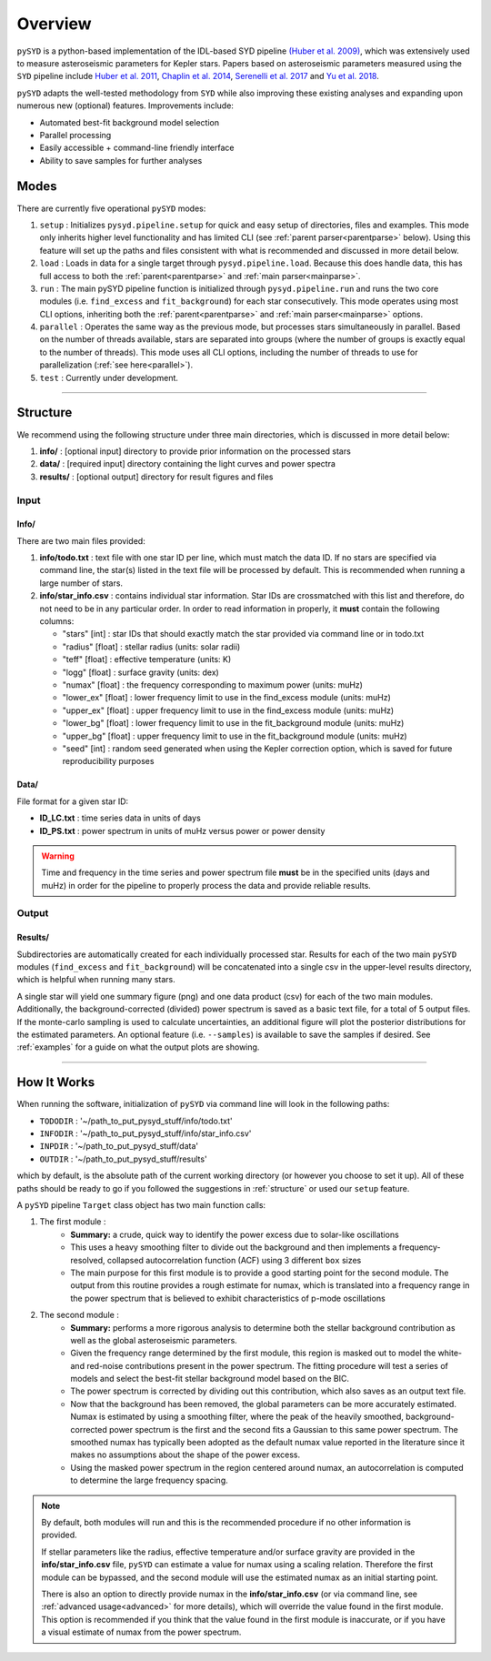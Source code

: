 .. _overview:

####################
Overview
####################


``pySYD`` is a python-based implementation of the IDL-based SYD pipeline 
`(Huber et al. 2009) <https://ui.adsabs.harvard.edu/abs/2009CoAst.160...74H/abstract>`_, 
which was extensively used to measure asteroseismic parameters for Kepler stars. 
Papers based on asteroseismic parameters measured using the ``SYD`` pipeline include 
`Huber et al. 2011 <https://ui.adsabs.harvard.edu/abs/2011ApJ...743..143H/abstract>`_, 
`Chaplin et al. 2014 <https://ui.adsabs.harvard.edu/abs/2014ApJS..210....1C/abstract>`_, 
`Serenelli et al. 2017 <https://ui.adsabs.harvard.edu/abs/2017ApJS..233...23S/abstract>`_ 
and `Yu et al. 2018 <https://ui.adsabs.harvard.edu/abs/2018ApJS..236...42Y/abstract>`_.

``pySYD`` adapts the well-tested methodology from ``SYD`` while also improving these 
existing analyses and expanding upon numerous new (optional) features. Improvements include:

- Automated best-fit background model selection
- Parallel processing
- Easily accessible + command-line friendly interface
- Ability to save samples for further analyses


.. _modes:

Modes
========

There are currently five operational ``pySYD`` modes: 

#. ``setup`` : Initializes ``pysyd.pipeline.setup`` for quick and easy setup of directories, files and examples. This mode only
   inherits higher level functionality and has limited CLI (see :ref:`parent parser<parentparse>` below). Using this feature will
   set up the paths and files consistent with what is recommended and discussed in more detail below.

#. ``load`` : Loads in data for a single target through ``pysyd.pipeline.load``. Because this does handle data, this has 
   full access to both the :ref:`parent<parentparse>` and :ref:`main parser<mainparse>`.

#. ``run`` : The main pySYD pipeline function is initialized through ``pysyd.pipeline.run`` and runs the two core modules 
   (i.e. ``find_excess`` and ``fit_background``) for each star consecutively. This mode operates using most CLI options, inheriting
   both the :ref:`parent<parentparse>` and :ref:`main parser<mainparse>` options.

#. ``parallel`` : Operates the same way as the previous mode, but processes stars simultaneously in parallel. Based on the number of threads
   available, stars are separated into groups (where the number of groups is exactly equal to the number of threads). This mode uses all CLI
   options, including the number of threads to use for parallelization (:ref:`see here<parallel>`).

#. ``test`` : Currently under development.

=========================

.. _structure:

Structure
=============

We recommend using the following structure under three main directories, which is discussed 
in more detail below:

#. **info/** : [optional input] directory to provide prior information on the processed stars
#. **data/** : [required input] directory containing the light curves and power spectra
#. **results/** : [optional output] directory for result figures and files

Input
********

Info/
++++++++

There are two main files provided:

#. **info/todo.txt** : text file with one star ID per line, which must match the data ID. If no stars are specified via command line, the star(s) listed in the text file will be processed by default. This is recommended when running a large number of stars.

#. **info/star_info.csv** : contains individual star information. Star IDs are crossmatched with this list and therefore, do not need to be in any particular order. In order to read information in properly, it **must** contain the following columns:

   * "stars" [int] : star IDs that should exactly match the star provided via command line or in todo.txt
   * "radius" [float] : stellar radius (units: solar radii)
   * "teff" [float] : effective temperature (units: K)
   * "logg" [float] : surface gravity (units: dex)
   * "numax" [float] : the frequency corresponding to maximum power (units: muHz)
   * "lower_ex" [float] : lower frequency limit to use in the find_excess module (units: muHz)
   * "upper_ex" [float] : upper frequency limit to use in the find_excess module (units: muHz)
   * "lower_bg" [float] : lower frequency limit to use in the fit_background module (units: muHz)
   * "upper_bg" [float] : upper frequency limit to use in the fit_background module (units: muHz)
   * "seed" [int] : random seed generated when using the Kepler correction option, which is saved for future reproducibility purposes

Data/
++++++++

File format for a given star ID: 

*  **ID_LC.txt** : time series data in units of days
*  **ID_PS.txt** : power spectrum in units of muHz versus power or power density

.. warning::

    Time and frequency in the time series and power spectrum file **must** be in the specified units (days and muHz) in order for the pipeline 
    to properly process the data and provide reliable results. 

Output
********

Results/
++++++++++

Subdirectories are automatically created for each individually processed star.
Results for each of the two main ``pySYD`` modules (``find_excess`` and ``fit_background``) 
will be concatenated into a single csv in the upper-level results directory, which is
helpful when running many stars.

A single star will yield one summary figure (png) and one data product (csv) for each of the two
main modules. Additionally, the background-corrected (divided) power spectrum is saved as a basic
text file, for a total of 5 output files. If the monte-carlo sampling is used to calculate 
uncertainties, an additional figure will plot the posterior distributions for the estimated 
parameters. An optional feature (i.e. ``--samples``) is available to save the samples if desired. 
See :ref:`examples` for a guide on what the output plots are showing.


==========================


How It Works
===============

When running the software, initialization of ``pySYD`` via command line will look in the following paths:

- ``TODODIR`` : '~/path_to_put_pysyd_stuff/info/todo.txt'
- ``INFODIR`` : '~/path_to_put_pysyd_stuff/info/star_info.csv'
- ``INPDIR`` : '~/path_to_put_pysyd_stuff/data'
- ``OUTDIR`` : '~/path_to_put_pysyd_stuff/results'

which by default, is the absolute path of the current working directory (or however you choose to set it up). All of these paths should be ready to go
if you followed the suggestions in :ref:`structure` or used our ``setup`` feature.

A ``pySYD`` pipeline ``Target`` class object has two main function calls:

#. The first module :
    * **Summary:** a crude, quick way to identify the power excess due to solar-like oscillations
    * This uses a heavy smoothing filter to divide out the background and then implements a frequency-resolved, collapsed 
      autocorrelation function (ACF) using 3 different ``box`` sizes
    * The main purpose for this first module is to provide a good starting point for the
      second module. The output from this routine provides a rough estimate for numax, which is translated 
      into a frequency range in the power spectrum that is believed to exhibit characteristics of p-mode
      oscillations
#. The second module : 
    * **Summary:** performs a more rigorous analysis to determine both the stellar background contribution
      as well as the global asteroseismic parameters.
    * Given the frequency range determined by the first module, this region is masked out to model 
      the white- and red-noise contributions present in the power spectrum. The fitting procedure will
      test a series of models and select the best-fit stellar background model based on the BIC.
    * The power spectrum is corrected by dividing out this contribution, which also saves as an output text file.
    * Now that the background has been removed, the global parameters can be more accurately estimated. Numax is
      estimated by using a smoothing filter, where the peak of the heavily smoothed, background-corrected power
      spectrum is the first and the second fits a Gaussian to this same power spectrum. The smoothed numax has 
      typically been adopted as the default numax value reported in the literature since it makes no assumptions 
      about the shape of the power excess.
    * Using the masked power spectrum in the region centered around numax, an autocorrelation is computed to determine
      the large frequency spacing.

.. note::

    By default, both modules will run and this is the recommended procedure if no other information 
    is provided. 

    If stellar parameters like the radius, effective temperature and/or surface gravity are provided in the **info/star_info.csv** file, ``pySYD`` 
    can estimate a value for numax using a scaling relation. Therefore the first module can be bypassed,
    and the second module will use the estimated numax as an initial starting point.

    There is also an option to directly provide numax in the **info/star_info.csv** (or via command line, 
    see :ref:`advanced usage<advanced>` for more details), which will override the value found in the first module. This option 
    is recommended if you think that the value found in the first module is inaccurate, or if you have a visual 
    estimate of numax from the power spectrum.
